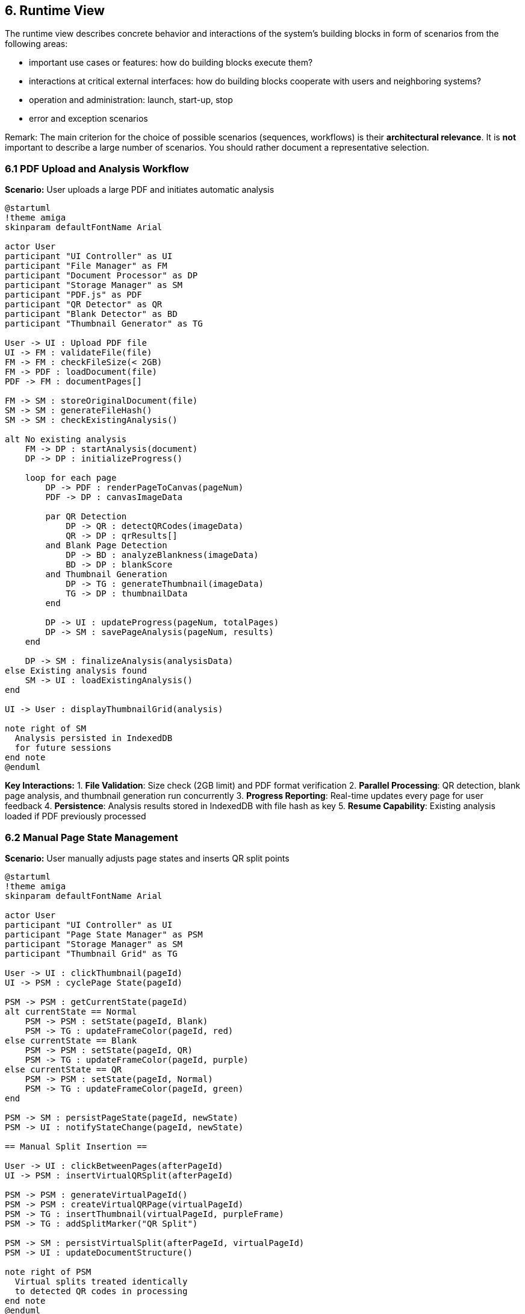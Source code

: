 == 6. Runtime View

[role="arc42help"]
****
The runtime view describes concrete behavior and interactions of the system's building blocks in form of scenarios from the following areas:

* important use cases or features: how do building blocks execute them?
* interactions at critical external interfaces: how do building blocks cooperate with users and neighboring systems?
* operation and administration: launch, start-up, stop
* error and exception scenarios

Remark: The main criterion for the choice of possible scenarios (sequences, workflows) is their *architectural relevance*. It is *not* important to describe a large number of scenarios. You should rather document a representative selection.
****

=== 6.1 PDF Upload and Analysis Workflow

**Scenario:** User uploads a large PDF and initiates automatic analysis

[plantuml, pdf-upload-analysis, svg]
----
@startuml
!theme amiga
skinparam defaultFontName Arial

actor User
participant "UI Controller" as UI
participant "File Manager" as FM
participant "Document Processor" as DP
participant "Storage Manager" as SM
participant "PDF.js" as PDF
participant "QR Detector" as QR
participant "Blank Detector" as BD
participant "Thumbnail Generator" as TG

User -> UI : Upload PDF file
UI -> FM : validateFile(file)
FM -> FM : checkFileSize(< 2GB)
FM -> PDF : loadDocument(file)
PDF -> FM : documentPages[]

FM -> SM : storeOriginalDocument(file)
SM -> SM : generateFileHash()
SM -> SM : checkExistingAnalysis()

alt No existing analysis
    FM -> DP : startAnalysis(document)
    DP -> DP : initializeProgress()
    
    loop for each page
        DP -> PDF : renderPageToCanvas(pageNum)
        PDF -> DP : canvasImageData
        
        par QR Detection
            DP -> QR : detectQRCodes(imageData)
            QR -> DP : qrResults[]
        and Blank Page Detection
            DP -> BD : analyzeBlankness(imageData)
            BD -> DP : blankScore
        and Thumbnail Generation
            DP -> TG : generateThumbnail(imageData)
            TG -> DP : thumbnailData
        end
        
        DP -> UI : updateProgress(pageNum, totalPages)
        DP -> SM : savePageAnalysis(pageNum, results)
    end
    
    DP -> SM : finalizeAnalysis(analysisData)
else Existing analysis found
    SM -> UI : loadExistingAnalysis()
end

UI -> User : displayThumbnailGrid(analysis)

note right of SM
  Analysis persisted in IndexedDB
  for future sessions
end note
@enduml
----

**Key Interactions:**
1. **File Validation**: Size check (2GB limit) and PDF format verification
2. **Parallel Processing**: QR detection, blank page analysis, and thumbnail generation run concurrently
3. **Progress Reporting**: Real-time updates every page for user feedback
4. **Persistence**: Analysis results stored in IndexedDB with file hash as key
5. **Resume Capability**: Existing analysis loaded if PDF previously processed

=== 6.2 Manual Page State Management

**Scenario:** User manually adjusts page states and inserts QR split points

[plantuml, manual-state-management, svg]
----
@startuml
!theme amiga
skinparam defaultFontName Arial

actor User
participant "UI Controller" as UI
participant "Page State Manager" as PSM
participant "Storage Manager" as SM
participant "Thumbnail Grid" as TG

User -> UI : clickThumbnail(pageId)
UI -> PSM : cyclePage State(pageId)

PSM -> PSM : getCurrentState(pageId)
alt currentState == Normal
    PSM -> PSM : setState(pageId, Blank)
    PSM -> TG : updateFrameColor(pageId, red)
else currentState == Blank
    PSM -> PSM : setState(pageId, QR)
    PSM -> TG : updateFrameColor(pageId, purple)
else currentState == QR
    PSM -> PSM : setState(pageId, Normal)
    PSM -> TG : updateFrameColor(pageId, green)
end

PSM -> SM : persistPageState(pageId, newState)
PSM -> UI : notifyStateChange(pageId, newState)

== Manual Split Insertion ==

User -> UI : clickBetweenPages(afterPageId)
UI -> PSM : insertVirtualQRSplit(afterPageId)

PSM -> PSM : generateVirtualPageId()
PSM -> PSM : createVirtualQRPage(virtualPageId)
PSM -> TG : insertThumbnail(virtualPageId, purpleFrame)
PSM -> TG : addSplitMarker("QR Split")

PSM -> SM : persistVirtualSplit(afterPageId, virtualPageId)
PSM -> UI : updateDocumentStructure()

note right of PSM
  Virtual splits treated identically
  to detected QR codes in processing
end note
@enduml
----

**Key Interactions:**
1. **State Cycling**: Single-click cycles through Normal → Blank → QR → Normal
2. **Visual Feedback**: Immediate frame color update (green/red/purple)
3. **Virtual Page Creation**: Manual splits create new virtual pages with QR state
4. **Persistence**: All state changes immediately saved to IndexedDB
5. **Consistency**: Virtual and detected QR splits treated uniformly

=== 6.3 Progressive PDF Generation with Crash Recovery

**Scenario:** User generates output PDFs with interruption and recovery

[plantuml, pdf-generation-recovery, svg]
----
@startuml
!theme amiga
skinparam defaultFontName Arial

actor User
participant "UI Controller" as UI
participant "Output Generator" as OG
participant "Document Processor" as DP
participant "Storage Manager" as SM
participant "PDF.js" as PDF
participant "File Manager" as FM

User -> UI : startPDFGeneration()
UI -> OG : generateOutputPDFs(analysisData)

OG -> OG : planDocumentSplits(qrPositions)
OG -> SM : initializeGenerationState()

loop for each output document
    OG -> DP : startDocumentGeneration(docId)
    OG -> PDF : createNewPDF()
    
    loop for each page in document
        alt page.state != Blank
            DP -> PDF : addPageToDocument(pageData)
            DP -> SM : markPageCompleted(docId, pageNum)
            DP -> UI : updateProgress(docId, pageNum)
        else page.state == Blank
            DP -> DP : skipBlankPage(pageNum)
        end
    end
    
    DP -> PDF : finalizePDF()
    PDF -> FM : savePDFToFile(outputPath)
    FM -> SM : markDocumentCompleted(docId)
    
    alt Browser crash occurs
        note over OG : Process interrupted
    end
end

== Recovery Process ==

User -> UI : reopenApplication()
UI -> SM : checkIncompleteGeneration()

alt Incomplete generation found
    SM -> OG : loadGenerationState()
    OG -> UI : showRecoveryDialog()
    User -> UI : resumeGeneration()
    
    OG -> OG : identifyLastCompletedDocument()
    OG -> OG : resumeFromDocument(lastCompleted + 1)
    
    note right of OG
      Resume from exact point of interruption,
      completed documents are not regenerated
    end note
else No incomplete generation
    UI -> User : normalStartup()
end

@enduml
----

**Key Interactions:**
1. **Document Planning**: Split points determined from QR positions (detected + manual)
2. **Progressive Generation**: One document at a time, page-by-page within each
3. **State Persistence**: Completion status saved after each page/document
4. **Crash Detection**: Incomplete generation state detected on startup
5. **Smart Recovery**: Resume from last completed document, skip regeneration

=== 6.4 Error Handling and Edge Cases

**Scenario:** System handles various error conditions gracefully

[plantuml, error-handling, svg]
----
@startuml
!theme amiga
skinparam defaultFontName Arial

participant "UI Controller" as UI
participant "Document Processor" as DP
participant "Error Handler" as EH
participant "Storage Manager" as SM
participant "User" as User

== PDF Loading Error ==
UI -> DP : loadPDF(corruptedFile)
DP -> DP : attemptPDFParsing()
DP -> EH : reportError(CORRUPTED_PDF)

EH -> EH : categorizeError(severity=HIGH)
EH -> UI : displayErrorDialog("PDF cannot be read")
EH -> UI : suggestSolutions(["Try different file", "Check file integrity"])

== Memory Overflow During Processing ==
DP -> DP : processLargeDocument(2.1GB)
DP -> EH : reportError(MEMORY_LIMIT_EXCEEDED)

EH -> UI : showWarningDialog("Document too large")
EH -> UI : offerAlternatives(["Process in chunks", "Reduce quality"])
User -> UI : selectChunkedProcessing()

== QR Detection Failure ==
DP -> DP : analyzeDocument(noQRCodes)
DP -> EH : reportWarning(NO_QR_DETECTED)

EH -> UI : showInfoDialog("No QR codes found")
EH -> UI : suggestManualSplitting()
User -> UI : proceedWithManualSplits()

== Storage Quota Exceeded ==
SM -> SM : saveAnalysisData(largeFile)
SM -> EH : reportError(STORAGE_QUOTA_EXCEEDED)

EH -> UI : showCleanupDialog("Storage full")
EH -> SM : triggerAutomaticCleanup(olderThan=7days)
EH -> UI : reportCleanupResults()

== Network Offline (PWA) ==
UI -> UI : detectOfflineStatus()
UI -> EH : reportInfo(OFFLINE_MODE)

EH -> UI : showOfflineBanner("Working offline")
EH -> UI : disableCloudFeatures()
EH -> UI : enableOfflineCapabilities()

note right of EH
  Comprehensive error categorization:
  • CRITICAL: App cannot continue
  • HIGH: Feature unavailable
  • MEDIUM: Degraded experience
  • LOW: Informational only
end note
@enduml
----

**Error Categories and Responses:**
1. **Critical Errors**: PDF corruption, memory overflow - block processing with clear alternatives
2. **Processing Warnings**: No QR codes, all blank pages - inform user with manual options
3. **Storage Issues**: Quota exceeded - automatic cleanup with user notification
4. **Network Issues**: Offline mode - graceful degradation with offline capabilities
5. **Recovery**: All errors logged for debugging, user actions preserved where possible

=== 6.5 PWA Installation and Service Worker

**Scenario:** User installs PaperPilot as PWA and works offline

[plantuml, pwa-lifecycle, svg]
----
@startuml
!theme amiga
skinparam defaultFontName Arial

actor User
participant "Browser" as Browser
participant "PaperPilot App" as App
participant "Service Worker" as SW
participant "Cache Storage" as Cache
participant "IndexedDB" as IDB

== PWA Installation ==
User -> Browser : visitPaperPilotURL()
Browser -> App : loadApplication()
App -> SW : registerServiceWorker()

SW -> Cache : cacheApplicationAssets()
SW -> Browser : showInstallPrompt()
User -> Browser : clickInstall()
Browser -> Browser : addToHomeScreen()

== Offline Usage ==
User -> App : openPWA(offline)
App -> SW : interceptRequest(app.js)

alt Resource in cache
    SW -> Cache : retrieveCachedResource()
    Cache -> App : serveFromCache()
else Resource not cached
    SW -> App : serveFallbackPage()
end

User -> App : uploadPDF(localFile)
App -> IDB : storeDocument(temporary)
App -> App : processOffline()
App -> IDB : saveAnalysisResults()

== Return Online ==
Browser -> SW : detectOnlineStatus()
SW -> App : notifyOnlineStatus()
App -> User : showOnlineBanner()

User -> App : syncData()
App -> IDB : retrievePendingOperations()
App -> App : processPendingTasks()

note right of SW
  Service Worker handles:
  • Asset caching for offline use
  • Request interception
  • Background sync preparation
  • Update notifications
end note
@enduml
----

**PWA Capabilities:**
1. **Installation**: Standard PWA install prompt and home screen addition
2. **Offline Processing**: Full functionality available without network
3. **Caching Strategy**: Application assets cached, documents stored locally
4. **Sync Preparation**: Pending operations queued for when online
5. **Update Handling**: Service worker manages app updates transparently
